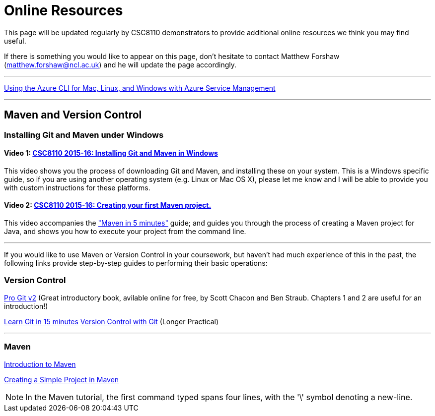 = Online Resources

This page will be updated regularly by CSC8110 demonstrators to provide additional online resources we think you may find useful.

If there is something you would like to appear on this page, don't hesitate to contact Matthew Forshaw (mailto:matthew.forshaw@ncl.ac.uk[matthew.forshaw@ncl.ac.uk]) and he will update the page accordingly.

'''

link:https://azure.microsoft.com/en-gb/documentation/articles/virtual-machines-command-line-tools/[Using the Azure CLI for Mac, Linux, and Windows with Azure Service Management]

'''

== Maven and Version Control

=== Installing Git and Maven under Windows

==== Video 1: link:https://www.youtube.com/watch?v=7RkLdstgVA0[CSC8110 2015-16: Installing Git and Maven in Windows]
This video shows you the process of downloading Git and Maven, and installing these on your system. This is a Windows specific guide, so if you are using another operating system (e.g. Linux or Mac OS X), please let me know and I will be able to provide you with custom instructions for these platforms.

==== Video 2: link:https://www.youtube.com/watch?v=oLzr3XphpIE[CSC8110 2015-16: Creating your first Maven project.]
This video accompanies the link:https://maven.apache.org/guides/getting-started/maven-in-five-minutes.html["Maven in 5 minutes"] guide; and guides you through the process of creating a Maven project for Java, and shows you how to execute your project from the command line.

'''
If you would like to use Maven or Version Control in your coursework, but haven't had much experience of this in the past, the following links provide step-by-step guides to performing their basic operations:
    
=== Version Control

link:https://git-scm.com/book/en/v2[Pro Git v2] (Great introductory book, avilable online for free, by Scott Chacon and Ben Straub. Chapters 1 and 2 are useful for an introduction!)

link:https://try.github.io/levels/1/challenges/1[Learn Git in 15 minutes]
link:http://homepages.cs.ncl.ac.uk/matthew.forshaw/teaching/csc8622/versioncontrol/[Version Control with Git] (Longer Practical)

'''
=== Maven

link:http://books.sonatype.com/mvnex-book/reference/introduction.html[Introduction to Maven]

link:http://books.sonatype.com/mvnex-book/reference/simple-project-sect-create-simple.html[Creating a Simple Project in Maven]

NOTE: In the Maven tutorial, the first command typed spans four lines, with the '\' symbol denoting a new-line.
